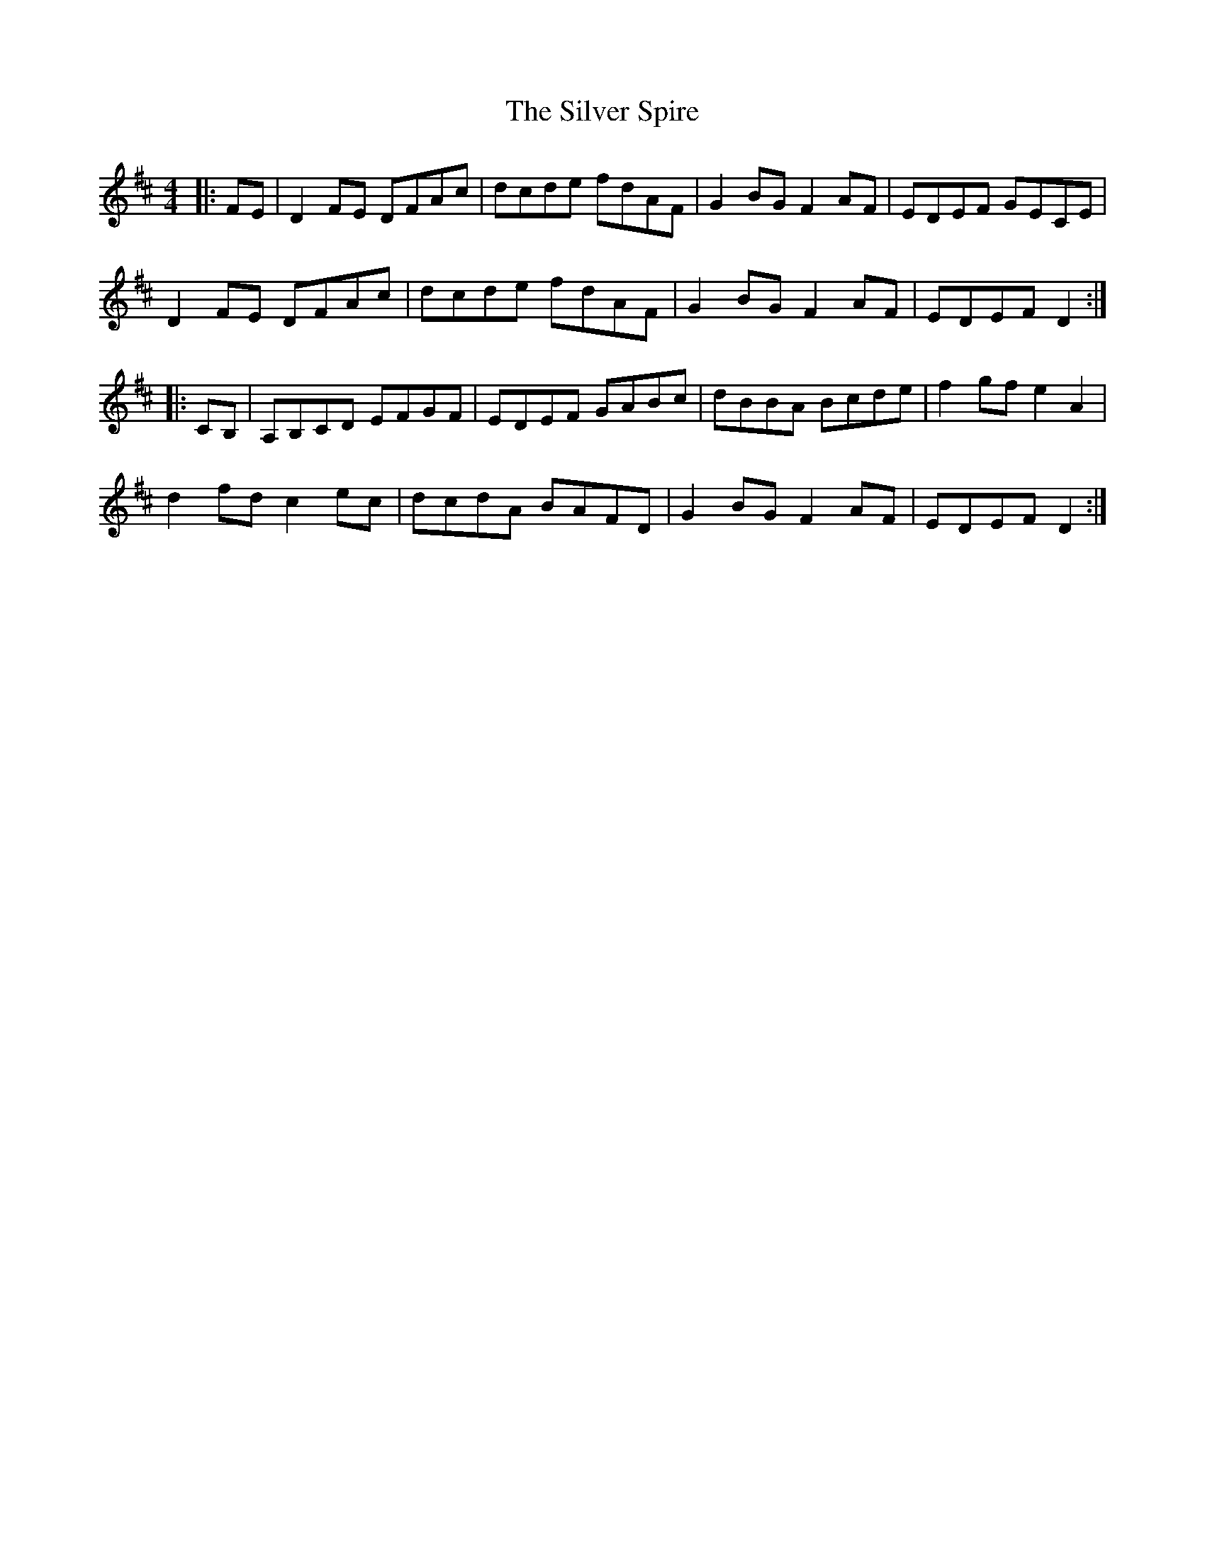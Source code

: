 X: 37080
T: Silver Spire, The
R: reel
M: 4/4
K: Dmajor
|:FE|D2 FE DFAc|dcde fdAF|G2BG F2AF|EDEF GECE|
D2 FE DFAc|dcde fdAF|G2BG F2AF|EDEF D2:|
|:CB,|A,B,CD EFGF|EDEF GABc|dBBA Bcde|f2gf e2A2|
d2fd c2ec|dcdA BAFD|G2BG F2AF|EDEF D2:|

